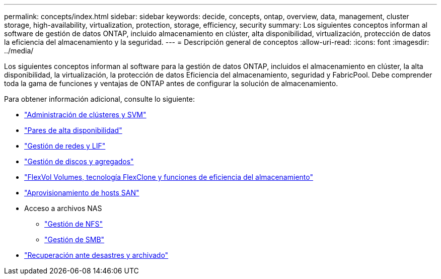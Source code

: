 ---
permalink: concepts/index.html 
sidebar: sidebar 
keywords: decide, concepts, ontap, overview, data, management, cluster storage, high-availability, virtualization, protection, storage, efficiency, security 
summary: Los siguientes conceptos informan al software de gestión de datos ONTAP, incluido almacenamiento en clúster, alta disponibilidad, virtualización, protección de datos la eficiencia del almacenamiento y la seguridad. 
---
= Descripción general de conceptos
:allow-uri-read: 
:icons: font
:imagesdir: ../media/


[role="lead"]
Los siguientes conceptos informan al software para la gestión de datos ONTAP, incluidos el almacenamiento en clúster, la alta disponibilidad, la virtualización, la protección de datos Eficiencia del almacenamiento, seguridad y FabricPool. Debe comprender toda la gama de funciones y ventajas de ONTAP antes de configurar la solución de almacenamiento.

Para obtener información adicional, consulte lo siguiente:

* link:../system-admin/index.html["Administración de clústeres y SVM"]
* link:../high-availability/index.html["Pares de alta disponibilidad"]
* link:../networking/index.html["Gestión de redes y LIF"]
* link:../disks-aggregates/index.html["Gestión de discos y agregados"]
* link:../volumes/index.html["FlexVol Volumes, tecnología FlexClone y funciones de eficiencia del almacenamiento"]
* link:../san-admin/provision-storage.html["Aprovisionamiento de hosts SAN"]
* Acceso a archivos NAS
+
** link:../nfs-admin/index.html["Gestión de NFS"]
** link:../smb-admin/index.html["Gestión de SMB"]


* link:../data-protection/index.html["Recuperación ante desastres y archivado"]

